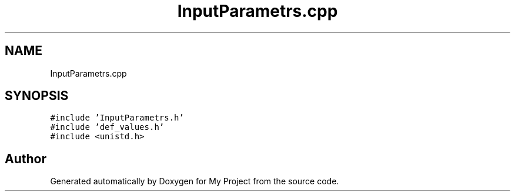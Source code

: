 .TH "InputParametrs.cpp" 3 "Tue Mar 28 2023" "My Project" \" -*- nroff -*-
.ad l
.nh
.SH NAME
InputParametrs.cpp
.SH SYNOPSIS
.br
.PP
\fC#include 'InputParametrs\&.h'\fP
.br
\fC#include 'def_values\&.h'\fP
.br
\fC#include <unistd\&.h>\fP
.br

.SH "Author"
.PP 
Generated automatically by Doxygen for My Project from the source code\&.
